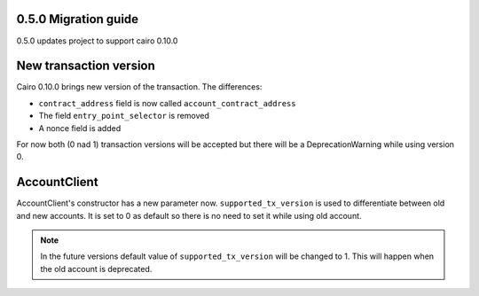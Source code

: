 0.5.0 Migration guide
=====================

0.5.0 updates project to support cairo 0.10.0

New transaction version
=======================

Cairo 0.10.0 brings new version of the transaction.
The differences:

- ``contract_address`` field is now called ``account_contract_address``
- The field ``entry_point_selector`` is removed
- A nonce field is added

For now both (0 nad 1) transaction versions will be accepted but there will be a DeprecationWarning while using version 0.

AccountClient
=============

AccountClient's constructor has a new parameter now. ``supported_tx_version`` is used to differentiate between old and new accounts.
It is set to 0 as default so there is no need to set it while using old account.

.. note::

    In the future versions default value of ``supported_tx_version`` will be changed to 1. This will happen when the old account is deprecated.

